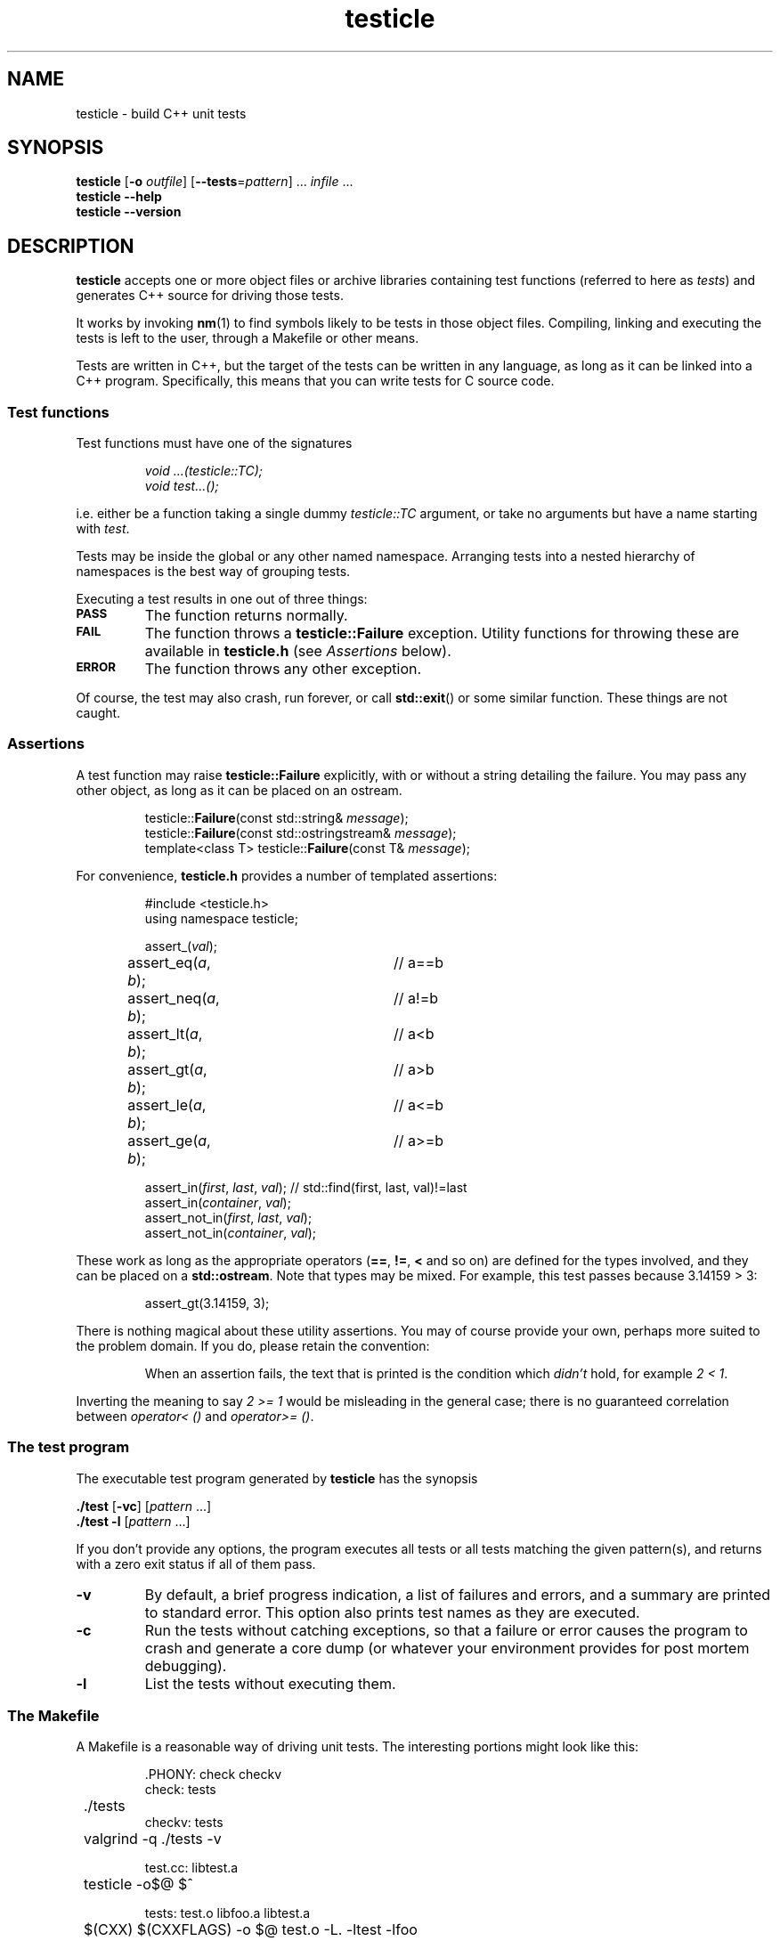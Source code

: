 .ss 12 0
.
.TH testicle 1 "MAR 2014" "Testicle" "User Manuals"
.
.
.SH "NAME"
testicle \- build C++ unit tests
.
.
.SH "SYNOPSIS"
.B testicle
.RB [ \-o
.IR outfile ]
.RB [ --tests = \fIpattern ]
\&...
.I infile
\&...
.br
.B testicle
.B --help
.br
.B testicle
.B --version
.
.
.SH "DESCRIPTION"
.B testicle
accepts one or more object files or archive libraries
containing test functions (referred to here as
.IR tests )
and generates C++ source for driving those tests.
.PP
It works by invoking
.BR nm (1)
to find symbols likely to be tests in those object files.
Compiling, linking and executing the tests
is left to the user,
through a Makefile or other means.
.PP
Tests are written in C++, but the target of the tests can be written in any
language, as long as it can be linked into a C++ program.
Specifically, this means that you can write tests for C source code.
.
.
.SS "Test functions"
.
Test functions must have one of the signatures
.IP
\fIvoid ...(testicle::TC);\fP
.br
\fIvoid test...();\fP
.PP
i.e. either be a function taking a single dummy
.I testicle::TC
argument,
or take no arguments but have a name starting with
.IR test .
.PP
Tests may be inside the global or any other named namespace.
Arranging tests into a nested hierarchy of namespaces
is the best way of grouping tests.
.PP
Executing a test results in one out of three things:
.IP \fB\s-2PASS\s0
The function returns normally.
.IP \fB\s-2FAIL\s0
The function throws a
.B testicle::Failure
exception. Utility functions for throwing these
are available in
.B testicle.h
(see
.I Assertions
below).
.IP \fB\s-2ERROR\s0
The function throws any other exception.
.PP
Of course, the test may also crash, run forever, or call
.BR std::exit ()
or some similar function.
These things are not caught.
.
.
.SS "Assertions"
A test function may raise
.B testicle::Failure
explicitly, with or without a string detailing the failure.
You may pass any other object, as long as it can be placed
on an ostream.
.IP
.if t .ft I
.nf
testicle::\fBFailure\fP(const std::string& \fImessage\fP);
testicle::\fBFailure\fP(const std::ostringstream& \fImessage\fP);
template<class T> testicle::\fBFailure\fP(const T& \fImessage\fP);
.fi
.PP
For convenience, 
.B testicle.h
provides a number of templated assertions:
.IP
.if t .ft I
.nf
#include <testicle.h>
using namespace testicle;

assert_(\fIval\fP);
assert_eq(\fIa\fP, \fIb\fP);	// a==b
assert_neq(\fIa\fP, \fIb\fP);	// a!=b
assert_lt(\fIa\fP, \fIb\fP);	// a<b
assert_gt(\fIa\fP, \fIb\fP);	// a>b
assert_le(\fIa\fP, \fIb\fP);	// a<=b
assert_ge(\fIa\fP, \fIb\fP);	// a>=b

assert_in(\fIfirst\fP, \fIlast\fP, \fIval\fP);  // std::find(first, last, val)!=last
assert_in(\fIcontainer\fP, \fIval\fP);
assert_not_in(\fIfirst\fP, \fIlast\fP, \fIval\fP);
assert_not_in(\fIcontainer\fP, \fIval\fP);
.fi
.PP
These work as long as the appropriate operators
.RB ( == ,
.BR != ,
.B <
and so on)
are defined for the types involved,
and they can be placed on a
.BR std::ostream .
Note that types may be mixed. For example, this test passes
because 3.14159\~>\~3:
.IP
assert_gt(3.14159, 3);
.PP
There is nothing magical about these utility assertions.
You may of course provide your own,
perhaps more suited to the problem domain.
If you do, please retain the convention:
.IP
When an assertion fails, the text that is printed
is the condition which
.I didn't
hold, for example
.IR "2\~<\~1".
.PP
Inverting the meaning to say
.IR "2\~>=\~1"
would be misleading in the general case; there is no guaranteed
correlation between
.I operator<\~()
and
.IR operator>=\~() .
.
.
.SS "The test program"
The executable test program generated by
.B testicle
has the synopsis
.PP
.B ./test
.RB [ \-vc ]
.RI [ pattern
\&...]
.br
.B ./test
.B \-l
.RI [ pattern
\&...]
.PP
If you don't provide any options, the program
executes all tests or all tests matching the given pattern(s),
and returns with a zero exit status if all of them pass.
.IP \fB\-v
By default, a brief progress indication,
a list of failures and errors,
and a summary
are printed to standard error.
This option also prints test names as they are executed.
.IP \fB\-c
Run the tests without catching exceptions,
so that a failure or error causes the program to crash and generate a core dump
(or whatever your environment provides for post mortem debugging).
.IP \fB\-l
List the tests without executing them.
.
.
.SS "The Makefile"
A Makefile
is a reasonable way of driving unit tests.
The interesting portions might look like this:
.IP
.if t .ft I
.nf
\&.PHONY: check checkv
check: tests
	./tests
checkv: tests
	valgrind -q ./tests -v

test.cc: libtest.a
	testicle -o$@ $^

tests: test.o libfoo.a libtest.a
	$(CXX) $(CXXFLAGS) -o $@ test.o -L. -ltest -lfoo
.fi
.
.
.SH "OPTIONS"
.
.
.IP \fB\-o\ \fIoutfile
Name the C++ source test driver.
If not provided, it will be named, simply,
.BR test.cc .
.
.
.IP \fB--tests=\fIpattern
Assume symbols matching the Perl-compatible regular expression
.I pattern
are tests, instead of any function, in any namespace,
whose name starts with
.BR test .
This option can be repeated to make it easier to say
\[lq]this pattern or that pattern\[rq].
.
.IP
Test functions which take a
.I testicle::TC
argument are always included.
.
.
.IP \fB--help
Print the usage message and exit.
.
.
.IP \fB--version
Print version information and exit.
.
.
.SH "EXIT STATUS"
.B 0
if the test program is generated correctly.
.
.
.SH "NOTES"
The primary aim of
.B testicle
is to make it easy for lazy users to add a test:
easy to understand how to do it,
with no header file to keep in sync,
and no need to somehow register each test
(with the risk of forgetting to do it, and believing the
test passes when in fact it never gets executed).
.PP
The primary weakness is, I suppose, in diagnostics.
You may get to see the values involved in a failing test,
but you don't get the file and line number.
This design was chosen under the assumptions that tests don't normally fail,
and that if they do, you want a debuggable core dump anyway \- the
.B \-c
option.
.IP
(I'm also assuming that stack unwinding caused by the exception doesn't
destroy the state you want to debug,
i.e. the state when the exception was thrown.
It seems to work well with gcc, and I suppose self-preservation makes most
compiler vendors enable post mortem inspection of unexpected exceptions.)
.PP
It might have been a mistake to include
.B \s-2ERROR\s0
as an outcome from a test. This was modeled on
.IR PyUnit ,
but the things this covers in Python
tend to map to quick and painless crashes
\- or compile-time errors \- in C++.
.PP
Some might find
.B testicle
an unfortunate name:
the unpalatable meeting of
\[lq]test\[rq] and
\[lq]popsicle\[rq].
Well,
.I \s-2CPPUNIT\s0
is a pretty unfortunate name, too ...
.PP
Finally:
yes, I am aware that there are lot of failed attempts at writing
C++ unit test frameworks.
I also realize that this one may have failed,
depending on your point of view.
.
.
.SH "AUTHOR"
J\(:orgen Grahn
.I \[fo]grahn+src@snipabacken.se\[fc]
.
.
.SH "LICENSE"
This software is released under the
.IR "Modified BSD License" .
.
.
.SH "SEE ALSO"
.BR nm (1).
